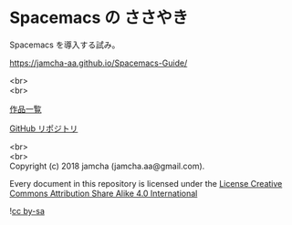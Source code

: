 #+OPTIONS: toc:nil
#+OPTIONS: \n:t
#+OPTIONS: -:nil

* Spacemacs の ささやき
  [[http://spacemacs.org][file:https://cdn.rawgit.com/syl20bnr/spacemacs/442d025779da2f62fc86c2082703697714db6514/assets/spacemacs-badge.svg]] 

  Spacemacs を導入する試み。

  [[https://jamcha-aa.github.io/Spacemacs-Guide/]]

  <br>
  <br>

  [[https://jamcha-aa.github.io/About/][作品一覧]]

  [[https://github.com/jamcha-aa/Spacemacs-Guide][GitHub リポジトリ]]

  <br>
  <br>
  Copyright (c) 2018 jamcha (jamcha.aa@gmail.com).

  Every document in this repository is licensed under the [[https://creativecommons.org/licenses/by-sa/4.0/deed][License Creative Commons Attribution Share Alike 4.0 International]]

  ![[https://i.creativecommons.org/l/by-sa/4.0/88x31.png][cc by-sa]]

